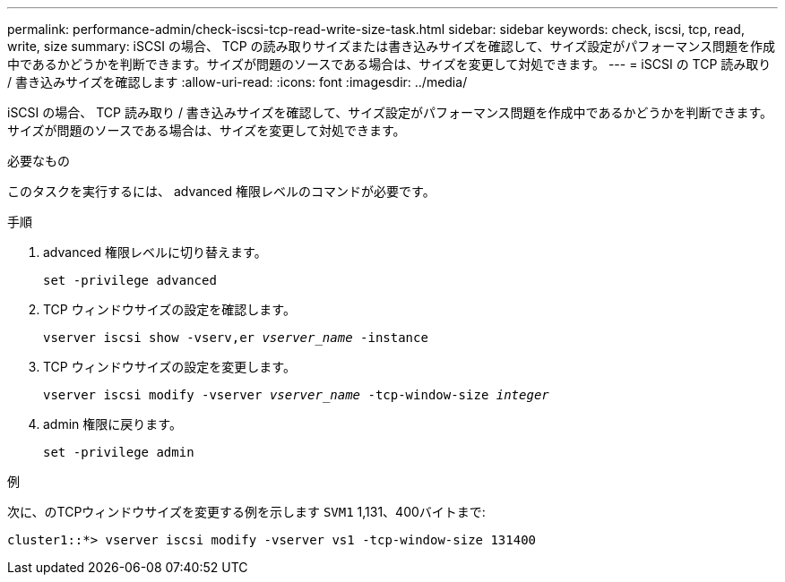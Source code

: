 ---
permalink: performance-admin/check-iscsi-tcp-read-write-size-task.html 
sidebar: sidebar 
keywords: check, iscsi, tcp, read, write, size 
summary: iSCSI の場合、 TCP の読み取りサイズまたは書き込みサイズを確認して、サイズ設定がパフォーマンス問題を作成中であるかどうかを判断できます。サイズが問題のソースである場合は、サイズを変更して対処できます。 
---
= iSCSI の TCP 読み取り / 書き込みサイズを確認します
:allow-uri-read: 
:icons: font
:imagesdir: ../media/


[role="lead"]
iSCSI の場合、 TCP 読み取り / 書き込みサイズを確認して、サイズ設定がパフォーマンス問題を作成中であるかどうかを判断できます。サイズが問題のソースである場合は、サイズを変更して対処できます。

.必要なもの
このタスクを実行するには、 advanced 権限レベルのコマンドが必要です。

.手順
. advanced 権限レベルに切り替えます。
+
`set -privilege advanced`

. TCP ウィンドウサイズの設定を確認します。
+
`vserver iscsi show -vserv,er _vserver_name_ -instance`

. TCP ウィンドウサイズの設定を変更します。
+
`vserver iscsi modify -vserver _vserver_name_ -tcp-window-size _integer_`

. admin 権限に戻ります。
+
`set -privilege admin`



.例
次に、のTCPウィンドウサイズを変更する例を示します `SVM1` 1,131、400バイトまで:

[listing]
----
cluster1::*> vserver iscsi modify -vserver vs1 -tcp-window-size 131400
----